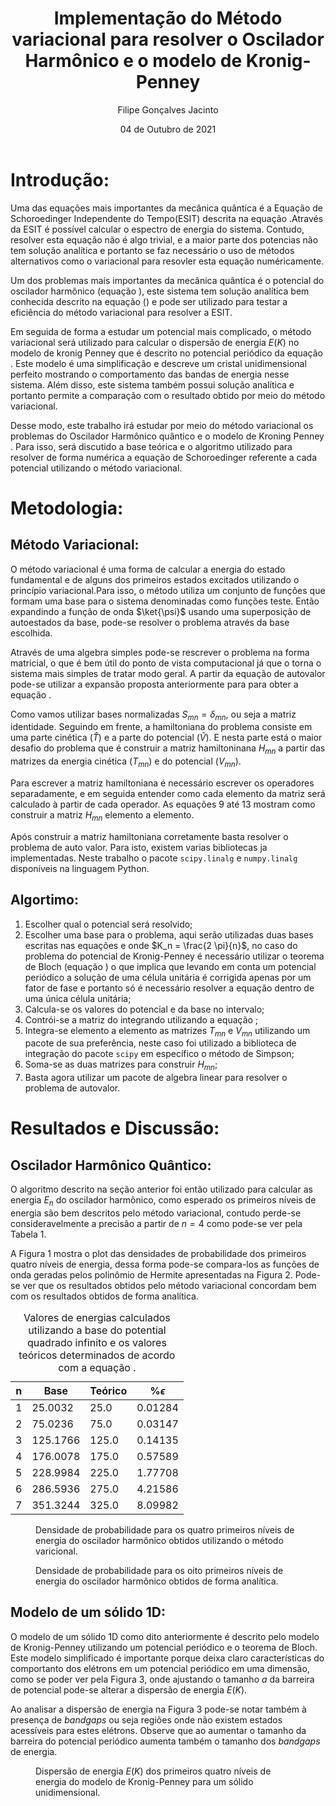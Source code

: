 #+TITLE: Implementação do Método variacional para resolver o Oscilador Harmônico e o modelo de Kronig-Penney
#+AUTHOR: Filipe Gonçalves Jacinto
#+date: 04 de Outubro de 2021
#+STARTUP: latexpreview
#+STARTUP: inline-images
#+latex_header: \usepackage{braket}

* Introdução:
Uma das equações mais importantes da mecânica quântica é a Equação de Schoroedinger Independente do Tempo(ESIT) descrita na equação \ref{eq1}.Através da ESIT é possível calcular o espectro de  energia do sistema. Contudo, resolver esta equação não é algo trivial, e a maior parte dos potencias não tem solução analítica e portanto se faz necessário o uso de métodos alternativos como o variacional para resovler esta equação numéricamente.


\begin{equation}
\label{eq1}
\hat{H}
\ket{\psi} = E \ket{\psi}
\end{equation}

Um dos problemas mais importantes da mecânica quântica é o  potencial do oscilador harmônico (equação \ref{eq2}), este sistema tem solução analítica bem conhecida descrito na equação (\ref{eq3}) e pode ser utilizado para testar a eficiência do método variacional para resolver a ESIT.

\begin{equation}
\label{eq2}
V(x) = \frac{1}{2} m \omega^2 \left(x - \frac{a}{2}\right)^2
\end{equation}

\begin{equation}
\label{eq3}
E = \left(n + \frac{1}{2}\right) \hbar \omega
\end{equation}

Em seguida de forma a estudar um potencial mais complicado, o método variacional será utilizado para calcular o dispersão de energia $E(K)$ no modelo de kronig Penney que é descrito no potencial periódico da equação \ref{eq4}. Este modelo é uma simplificação e descreve um cristal unidimensional perfeito mostrando o comportamento das bandas de energia nesse sistema. Além disso, este sistema também possui solução analítica e portanto permite a comparação com o resultado obtido por meio do
método variacional.

\begin{equation}
\label{eq4}
V(x)= V(x+a) =\[ \begin{cases}
      0 & 0 < x < \frac{a -b}{2}\\
      V_0 & \frac{a -b}{2}\leq x\leq  \frac{a+b}{2}\\
      0 & \frac{a+b}{2} < x < a
   \end{cases}
\]
\end{equation}


Desse modo, este trabalho irá estudar por meio do método variacional os problemas do Oscilador Harmônico quântico e o modelo de Kroning Penney . Para isso, será discutido a base teórica e o algoritmo utilizado para resolver de forma numérica a equação de Schoroedinger referente a cada potencial utilizando o método variacional.



* Metodologia:
** Método Variacional:
O método variacional é uma forma de calcular a energia do estado fundamental e de alguns dos primeiros estados excitados utilizando o princípio variacional.Para isso, o método utiliza um conjunto de funções que formam uma base para o sistema denominadas como funções teste. Então expandindo a função de onda $\ket{\psi}$ usando uma superposição de autoestados da base, pode-se resolver o problema através da base escolhida.
\begin{equation}
\label{eq5}
\ket{\psi} = \sum_{n} C_n \ket{\psi_n}
\end{equation}
Através de uma algebra simples pode-se rescrever o problema na forma matricial, o que é bem útil do ponto de vista computacional já que o torna o sistema mais simples de tratar modo geral. A partir da equação de autovalor pode-se utilizar a expansão proposta anteriormente para para obter a equação \ref{eq8}.

\begin{equation}
\label{eq6}
\hat{H} \ket{\psi_n} = E_n \ket{\psi_n}
\end{equation}
\begin{equation}
\label{eq7}
\sum_{n} c_n \braket{\psi_m|\hat{H} |\psi_n} = \sum_{n} c_n E_n \braket{\psi_m|\psi_n}
\end{equation}
\begin{equation}
\label{eq8}
\sum_{n} c_n H_{mn}  = \sum_{n} c_n E_n S_{mn}
\end{equation}
Como vamos utilizar bases normalizadas  $S_{mn} = \delta_{mn}$, ou seja a matriz identidade. Seguindo em frente, a hamiltoniana do problema consiste em uma parte cinética ($\hat{T}$) e a parte do potencial ($\hat{V}$). E nesta parte está o maior desafio do problema que é construir a matriz hamiltoninana $H_{mn}$ a partir das matrizes da energia cinética ($T_{mn}$) e do potencial ($V_{mn}$).

Para escrever a matriz hamiltoniana é necessário escrever os operadores separadamente, e em seguida entender como cada elemento da matriz será calculado à partir de cada operador. As equações 9 até 13 mostram como construir a matriz $H_{mn}$ elemento a elemento.
\begin{equation}
\hat{H} = \hat{T} + \hat{V} = -\frac{1}{2}\frac{d^2}{dx^2} + \hat{V}(x)
\end{equation}
\begin{equation}
\braket{\psi_m|\hat{H} |\psi_n} = \braket{\psi_m|\hat{T} |\psi_n} + \braket{\psi_m|\hat{V} |\psi_n}
\end{equation}
\begin{equation}
T_{mn} = \braket{\psi_m|\hat{T} |\psi_n} = \int_{-\infty}^{~\infty} \psi_m^{*}(x) \left(-\frac{1}{2} \frac{d^2}{dx^2}\right) \psi_n(x) dx
\end{equation}
\begin{equation}
V_{mn} = \braket{\psi_m|\hat{V} |\psi_n} = \int_{-\infty}^{~\infty} \psi_m^{*}(x)  \hat{V}(x)  \psi_n(x) dx
\end{equation}
\begin{equation}
H_{mn} = T_{mn} + V_{mn}
\end{equation}

Após construir a matriz hamiltoniana corretamente  basta resolver o problema de auto valor. Para isto, existem varias bibliotecas ja implementadas. Neste trabalho o pacote ~scipy.linalg~ e ~numpy.linalg~  disponíveis na linguagem Python.

** Algortimo:

1. Escolher qual o potencial será resolvido;
2. Escolher uma base para o problema, aqui serão utilizadas duas bases escritas nas equações \ref{eq14} e \ref{eq15} onde $K_n = \frac{2 \pi}{n}$, no caso do problema do potencial de Kronig-Penney é necessário utilizar o teorema de Bloch (equação \ref{eq16}) o que implica que levando em conta um potencial periódico a solução de uma célula unitária é corrigida apenas por um fator de fase e portanto só é necessário resolver a equação dentro de uma única célula unitária;
3. Calcula-se  os valores do potencial e da base no intervalo;
4. Contrói-se a matriz do integrando utilizando a equação \ref{eq18};
5. Integra-se elemento a elemento as matrizes $T_{mn}$ e $V_{mn}$ utilizando um pacote de sua preferência, neste caso foi utilizado a biblioteca de integração do pacote  ~scipy~ em específico o método de Simpson;
6. Soma-se as duas matrizes para construir $H_{mn}$;
7. Basta agora utilizar um pacote de algebra linear para resolver o problema de autovalor.

#+caption: Base utilizada para descrever o potencial do oscilador harmônico.

\begin{equation}
\label{eq14}
\psi_n(x) = \sqrt{\frac{2}{a}} \sin\left({\frac{n \pi x}{a}}\right), n = 0,1,2,...
\end{equation}


#+caption: Base utilizada para descrever o potencial periódico do modelo de Kronig-Penney.
\begin{equation}
\label{eq15}
\psi_n(x) = \frac{1}{\sqrt{a}} \exp(i K_n x), n = 0,\pm 1,\pm 2,...
\end{equation}
\begin{equation}
\label{eq16}
 \psi_{K,n} = \exp{(iKx)} u_n(x)
\end{equation}



\begin{equation}
\psi_n = \begin{pmatrix}
  \psi_n(0) \\
  \psi_n(h) \\
  \psi_n(2h) \\
   ... \\
  \psi_n(a) \\
 \end{pmatrix};
V(x) = \begin{pmatrix}
V(0) \\
V(h) \\
V(2h) \\
... \\
V(3h) \\
\end{pmatrix}
\end{equation}


\begin{equation}
\label{eq18}
\psi_m^* \hat{O} \psi_n = \begin{pmatrix}
  \psi_m^*(0) ~\hat{O}~ \psi_n(0) \\
  \psi_m^*(h) ~\hat{O}~ \psi_n(h) \\
  \psi_m^*(2h)~\hat{O}~ \psi_n(2h) \\
   ... \\
  \psi_m^*(a) ~\hat{O}~ \psi_n(a) \\
 \end{pmatrix};
\end{equation}


* Resultados e Discussão:
** Oscilador Harmônico Quântico:
O algoritmo descrito na seção anterior foi então utilizado para calcular as energia $E_n$ do oscilador harmônico, como esperado os primeiros níveis de energia são bem descritos pelo método variacional, contudo perde-se consideravelmente a precisão a partir de $n=4$ como pode-se ver pela Tabela 1.

A Figura 1 mostra o plot das densidades de probabilidade dos primeiros quatro níveis de energia, dessa forma pode-se compara-los as funções de onda geradas pelos polinômio de Hermite apresentadas na Figura 2. Pode-se ver que os resultados obtidos pelo método variacional concordam bem com os resultados obtidos de forma analítica.

#+CAPTION: Valores de energias calculados utilizando a base do potential quadrado infinito e os valores teóricos determinados de acordo com a equação \ref{eq2}.
|---+----------+---------+-------------|
| n |     Base | Teórico | %$\epsilon$ |
|---+----------+---------+-------------|
| 1 |  25.0032 |    25.0 |     0.01284 |
| 2 |  75.0236 |    75.0 |     0.03147 |
| 3 | 125.1766 |   125.0 |     0.14135 |
| 4 | 176.0078 |   175.0 |     0.57589 |
| 5 | 228.9984 |   225.0 |     1.77708 |
| 6 | 286.5936 |   275.0 |     4.21586 |
| 7 | 351.3244 |   325.0 |     8.09982 |
|---+----------+---------+-------------|


#+attr_latex: :width 300
#+CAPTION:Densidade de probabilidade para os quatro primeiros níveis de energia do oscilador harmônico obtidos utilizando o método varicional.
[[./wavefunction.png]]

#+attr_latex: :width 250
#+CAPTION:Densidade de probabilidade para os oito primeiros níveis de energia do oscilador harmônico obtidos de forma analítica.
[[./probability-density.png]]

** Modelo de um sólido 1D:
O modelo de um sólido 1D como dito anteriormente é descrito pelo modelo de Kronig-Penney utilizando um potencial periódico e o teorema de Bloch. Este modelo simplificado é importante porque deixa claro características do comportanto dos elétrons em um potencial periódico em uma dimensão, como se poder ver pela Figura 3, onde ajustando o tamanho $a$ da barreira de potencial pode-se alterar a dispersão de energia $E(K)$.

Ao analisar a dispersão de energia na Figura 3 pode-se notar também à presença de /bandgaps/ ou seja regiões onde não existem estados acessíveis para estes elétrons. Observe que ao aumentar o tamanho da barreira do potencial periódico aumenta também o tamanho dos /bandgaps/ de energia.


#+attr_latex: :width 400
#+CAPTION: Dispersão de energia $E(K)$ dos primeiros quatro níveis de energia do modelo de Kronig-Penney para um sólido unidimensional.
[[./bands.png]]
